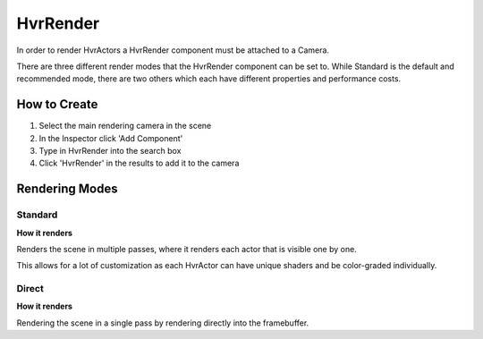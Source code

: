 HvrRender
===========

In order to render HvrActors a HvrRender component must be attached to a Camera.

There are three different render modes that the HvrRender component can be set to. While Standard is the default and recommended mode, there are two others which each have different properties and performance costs.

How to Create
-------------
1. Select the main rendering camera in the scene
2. In the Inspector click 'Add Component'
3. Type in HvrRender into the search box
4. Click 'HvrRender' in the results to add it to the camera


Rendering Modes
---------------

Standard
^^^^^^^^

**How it renders**

Renders the scene in multiple passes, where it renders each actor that is visible one by one.

This allows for a lot of customization as each HvrActor can have unique shaders and be color-graded individually.


Direct
^^^^^^^^

**How it renders**

Rendering the scene in a single pass by rendering directly into the framebuffer.

